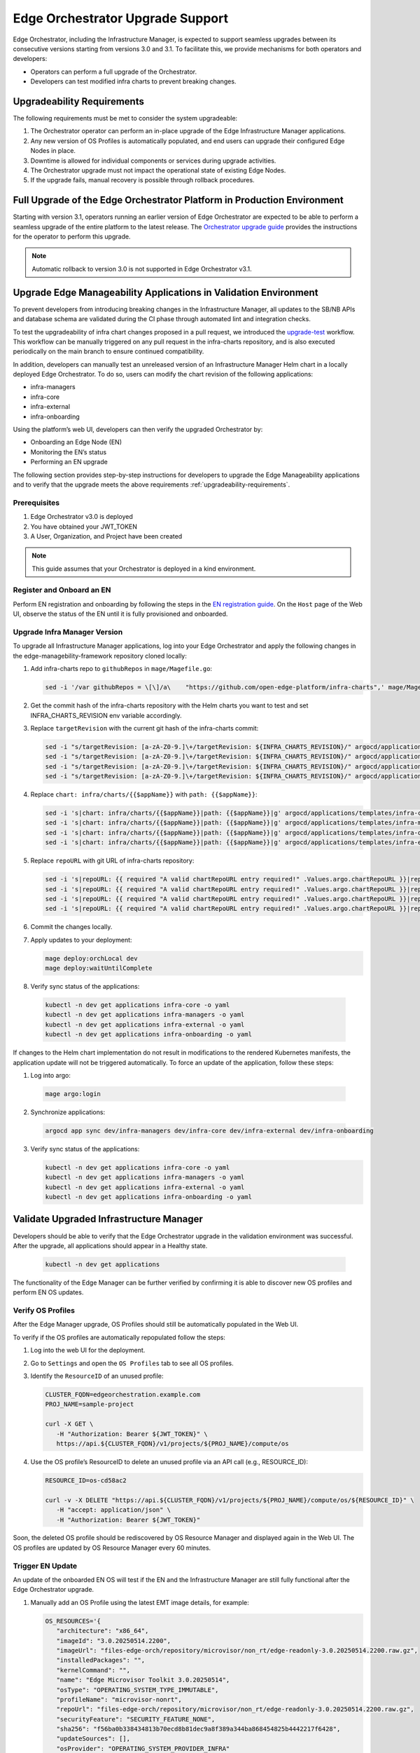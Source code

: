 Edge Orchestrator Upgrade Support
=================================

Edge Orchestrator, including the Infrastructure Manager, is expected to support seamless upgrades between its consecutive versions starting from versions 3.0 and 3.1.
To facilitate this, we provide mechanisms for both operators and developers:

- Operators can perform a full upgrade of the Orchestrator.

- Developers can test modified infra charts to prevent breaking changes.

.. _upgradeability-requirements:

Upgradeability Requirements
---------------------------

The following requirements must be met to consider the system upgradeable:

1. The Orchestrator operator can perform an in-place upgrade of the Edge Infrastructure Manager applications.
2. Any new version of OS Profiles is automatically populated, and end users can upgrade their configured Edge Nodes in place.
3. Downtime is allowed for individual components or services during upgrade activities.
4. The Orchestrator upgrade must not impact the operational state of existing Edge Nodes.
5. If the upgrade fails, manual recovery is possible through rollback procedures.

Full Upgrade of the Edge Orchestrator Platform in Production Environment
------------------------------------------------------------------------

Starting with version 3.1, operators running an earlier version of Edge Orchestrator are expected
to be able to perform a seamless upgrade of the entire platform to the latest release.
The  `Orchestrator upgrade guide <TODO link>`_  provides the instructions for the operator to perform this upgrade.

.. note::

   Automatic rollback to version 3.0 is not supported in Edge Orchestrator v3.1.

Upgrade Edge Manageability Applications in Validation Environment
-----------------------------------------------------------------

To prevent developers from introducing breaking changes in the Infrastructure Manager,
all updates to the SB/NB APIs and database schema are validated during the CI phase through automated lint and integration checks.

To test the upgradeability of infra chart changes proposed in a pull request, we introduced the `upgrade-test <TODOlink>`_ workflow.
This workflow can be manually triggered on any pull request in the infra-charts repository, and is also executed periodically on the main branch to ensure continued compatibility.

In addition, developers can manually test an unreleased version of an Infrastructure Manager Helm chart in a locally deployed Edge Orchestrator.
To do so, users can modify the chart revision of the following applications:

- infra-managers
- infra-core
- infra-external
- infra-onboarding

Using the platform’s web UI, developers can then verify the upgraded Orchestrator by:

- Onboarding an Edge Node (EN)
- Monitoring the EN’s status
- Performing an EN upgrade

The following section provides step-by-step instructions for developers to upgrade the Edge Manageability applications and to verify
that the upgrade meets the above requirements :ref:`upgradeability-requirements`.

Prerequisites
^^^^^^^^^^^^^

1. Edge Orchestrator v3.0 is deployed
2. You have obtained your JWT_TOKEN
3. A User, Organization, and Project have been created

.. note::

   This guide assumes that your Orchestrator is deployed in a kind environment.

Register and Onboard an EN
^^^^^^^^^^^^^^^^^^^^^^^^^^

Perform EN registration and onboarding by following the steps in the `EN registration guide <https://docs.openedgeplatform.intel.com/edge-manage-docs/main/user_guide/set_up_edge_infra/edge_node_registration.html#register-edge-nodes-in-software-prod-name>`_.
On the ``Host`` page of the Web UI, observe the status of the EN until it is fully provisioned and onboarded.

Upgrade Infra Manager Version
^^^^^^^^^^^^^^^^^^^^^^^^^^^^^

To upgrade all Infrastructure Manager applications, log into your Edge Orchestrator and apply the following changes in the edge-managebility-framework repository cloned locally:

1. Add infra-charts repo to ``githubRepos`` in ``mage/Magefile.go``:

   .. code-block:: bash

      sed -i '/var githubRepos = \[\]/a\    "https://github.com/open-edge-platform/infra-charts",' mage/Magefile.go

2. Get the commit hash of the infra-charts repository with the Helm charts you want to test and set INFRA_CHARTS_REVISION env variable accordingly.
3. Replace ``targetRevision`` with the current git hash of the infra-charts commit:

   .. code-block:: bash

      sed -i "s/targetRevision: [a-zA-Z0-9.]\+/targetRevision: ${INFRA_CHARTS_REVISION}/" argocd/applications/templates/infra-core.yaml
      sed -i "s/targetRevision: [a-zA-Z0-9.]\+/targetRevision: ${INFRA_CHARTS_REVISION}/" argocd/applications/templates/infra-managers.yaml
      sed -i "s/targetRevision: [a-zA-Z0-9.]\+/targetRevision: ${INFRA_CHARTS_REVISION}/" argocd/applications/templates/infra-onboarding.yaml
      sed -i "s/targetRevision: [a-zA-Z0-9.]\+/targetRevision: ${INFRA_CHARTS_REVISION}/" argocd/applications/templates/infra-external.yaml

4. Replace ``chart: infra/charts/{{$appName}}`` with ``path: {{$appName}}``:

   .. code-block:: bash

      sed -i 's|chart: infra/charts/{{$appName}}|path: {{$appName}}|g' argocd/applications/templates/infra-core.yaml
      sed -i 's|chart: infra/charts/{{$appName}}|path: {{$appName}}|g' argocd/applications/templates/infra-managers.yaml
      sed -i 's|chart: infra/charts/{{$appName}}|path: {{$appName}}|g' argocd/applications/templates/infra-onboarding.yaml
      sed -i 's|chart: infra/charts/{{$appName}}|path: {{$appName}}|g' argocd/applications/templates/infra-external.yaml

5. Replace ``repoURL`` with git URL of infra-charts repository:

   .. code-block:: bash

      sed -i 's|repoURL: {{ required "A valid chartRepoURL entry required!" .Values.argo.chartRepoURL }}|repoURL: https://github.com/open-edge-platform/infra-charts.git|g' argocd/applications/templates/infra-core.yaml
      sed -i 's|repoURL: {{ required "A valid chartRepoURL entry required!" .Values.argo.chartRepoURL }}|repoURL: https://github.com/open-edge-platform/infra-charts.git|g' argocd/applications/templates/infra-managers.yaml
      sed -i 's|repoURL: {{ required "A valid chartRepoURL entry required!" .Values.argo.chartRepoURL }}|repoURL: https://github.com/open-edge-platform/infra-charts.git|g' argocd/applications/templates/infra-onboarding.yaml
      sed -i 's|repoURL: {{ required "A valid chartRepoURL entry required!" .Values.argo.chartRepoURL }}|repoURL: https://github.com/open-edge-platform/infra-charts.git|g' argocd/applications/templates/infra-external.yaml

6. Commit the changes locally.
7. Apply updates to your deployment:
   
   .. code-block:: bash

      mage deploy:orchLocal dev
      mage deploy:waitUntilComplete

8.  Verify sync status of the applications:

   .. code-block:: bash

      kubectl -n dev get applications infra-core -o yaml
      kubectl -n dev get applications infra-managers -o yaml
      kubectl -n dev get applications infra-external -o yaml
      kubectl -n dev get applications infra-onboarding -o yaml

If changes to the Helm chart implementation do not result in modifications to the rendered Kubernetes manifests, the application update will not be triggered automatically.
To force an update of the application, follow these steps:

1.  Log into argo:

   .. code-block:: bash

      mage argo:login

2.  Synchronize applications:

   .. code-block:: bash

      argocd app sync dev/infra-managers dev/infra-core dev/infra-external dev/infra-onboarding

3. Verify sync status of the applications:

   .. code-block:: bash

      kubectl -n dev get applications infra-core -o yaml
      kubectl -n dev get applications infra-managers -o yaml
      kubectl -n dev get applications infra-external -o yaml
      kubectl -n dev get applications infra-onboarding -o yaml

Validate Upgraded Infrastructure Manager
----------------------------------------

Developers should be able to verify that the Edge Orchestrator upgrade in the validation environment was successful. After the upgrade, all applications should appear in a Healthy state.

   .. code-block:: bash

      kubectl -n dev get applications

The functionality of the Edge Manager can be further verified by confirming it is able to discover new OS profiles and perform EN OS updates.

Verify OS Profiles
^^^^^^^^^^^^^^^^^^

After the Edge Manager upgrade, OS Profiles should still be automatically populated in the Web UI.

To verify if the OS profiles are automatically repopulated follow the steps:

1. Log into the web UI for the deployment.
2. Go to ``Settings`` and open the ``OS Profiles`` tab to see all OS profiles.
3. Identify the ``ResourceID`` of an unused profile:

   .. code-block:: bash

      CLUSTER_FQDN=edgeorchestration.example.com
      PROJ_NAME=sample-project

      curl -X GET \
         -H "Authorization: Bearer ${JWT_TOKEN}" \
         https://api.${CLUSTER_FQDN}/v1/projects/${PROJ_NAME}/compute/os

4. Use the OS profile’s ResourceID to delete an unused profile via an API call (e.g., RESOURCE_ID):

   .. code-block:: bash

      RESOURCE_ID=os-cd58ac2

      curl -v -X DELETE "https://api.${CLUSTER_FQDN}/v1/projects/${PROJ_NAME}/compute/os/${RESOURCE_ID}" \
         -H "accept: application/json" \
         -H "Authorization: Bearer ${JWT_TOKEN}"

Soon, the deleted OS profile should be rediscovered by OS Resource Manager and displayed again in the Web UI. The OS profiles are updated by OS Resource Manager every 60 minutes.

Trigger EN Update
^^^^^^^^^^^^^^^^^

An update of the onboarded EN OS will test if the EN and the Infrastructure Manager are still fully functional after the Edge Orchestrator upgrade.

1. Manually add an OS Profile using the latest EMT image details, for example:

   .. code-block:: bash

      OS_RESOURCES='{
         "architecture": "x86_64",
         "imageId": "3.0.20250514.2200",
         "imageUrl": "files-edge-orch/repository/microvisor/non_rt/edge-readonly-3.0.20250514.2200.raw.gz",
         "installedPackages": "",
         "kernelCommand": "",
         "name": "Edge Microvisor Toolkit 3.0.20250514",
         "osType": "OPERATING_SYSTEM_TYPE_IMMUTABLE",
         "profileName": "microvisor-nonrt",
         "repoUrl": "files-edge-orch/repository/microvisor/non_rt/edge-readonly-3.0.20250514.2200.raw.gz",
         "securityFeature": "SECURITY_FEATURE_NONE",
         "sha256": "f56ba0b338434813b70ecd8b81dec9a8f389a344ba868454825b4442217f6428",
         "updateSources": [],
         "osProvider": "OPERATING_SYSTEM_PROVIDER_INFRA"
      }'

      curl -X POST \
         -H "Accept: application/json" \
         -H "Authorization: Bearer ${JWT_TOKEN}" \
         --data "$OS_RESOURCES" \
         --header "Content-Type: application/json" \
         https://api.${CLUSTER_FQDN}/v1/projects/${PROJ_NAME}/compute/os

2. Identify your EN instance ResourceID in the list of instances and set ``INSTANCE`` environment variable accordingly:

   .. code-block:: bash

      curl -X GET \
         -H "Authorization: Bearer ${JWT_TOKEN}" \
         https://api.${CLUSTER_FQDN}/v1/projects/${PROJ_NAME}/compute/instances

3. Identify the OS Profile ResourceID in the list of profiles and set ``OSPROFILE`` environment variable accordingly.

   .. code-block:: bash

      curl -X GET \
         -H "Authorization: Bearer ${JWT_TOKEN}" \
         https://api.${CLUSTER_FQDN}/v1/projects/${PROJ_NAME}/compute/os

4. Update the EN instance's ``desired_os`` to point to the OS profile:

   .. code-block:: bash

      curl -X PATCH \
         -H "Accept: application/json" \
         -H "Authorization: Bearer ${JWT_TOKEN}" \
         --data '{"osId":  "${OSPROFILE}"}' \
         --header "Content-Type: application/json" \
         https://api.${CLUSTER_FQDN}/v1/projects/${PROJ_NAME}/compute/instances/${INSTANCE}

5. Observe that the ``OS upgrade available`` note appears on the host page.

6. Schedule a maintenance window for your EN by following the `guide on maintenance window creation <https://docs.openedgeplatform.intel.com/edge-manage-docs/main/user_guide/additional_howtos/host_schedule_main.html#schedule-maintenance-for-configured-and-active-hosts>`_.

7. Monitor the ``Update`` status to confirm the update was completed. The ``No new updates available`` status message indicates a successful update.
